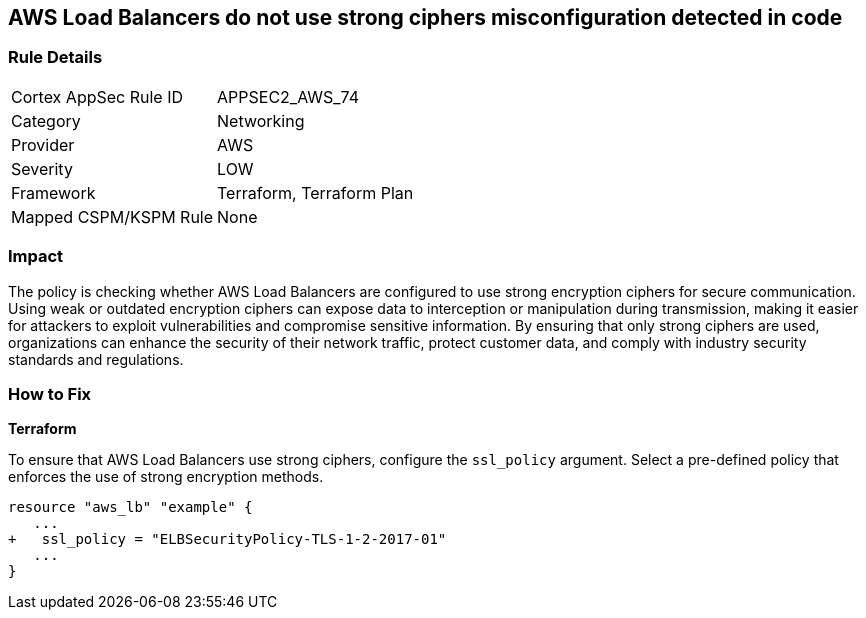 
== AWS Load Balancers do not use strong ciphers misconfiguration detected in code

=== Rule Details

[cols="1,2"]
|===
|Cortex AppSec Rule ID |APPSEC2_AWS_74
|Category |Networking
|Provider |AWS
|Severity |LOW
|Framework |Terraform, Terraform Plan
|Mapped CSPM/KSPM Rule |None
|===


=== Impact
The policy is checking whether AWS Load Balancers are configured to use strong encryption ciphers for secure communication. Using weak or outdated encryption ciphers can expose data to interception or manipulation during transmission, making it easier for attackers to exploit vulnerabilities and compromise sensitive information. By ensuring that only strong ciphers are used, organizations can enhance the security of their network traffic, protect customer data, and comply with industry security standards and regulations.

=== How to Fix

*Terraform*

To ensure that AWS Load Balancers use strong ciphers, configure the `ssl_policy` argument. Select a pre-defined policy that enforces the use of strong encryption methods.

[source,go]
----
resource "aws_lb" "example" {
   ...
+   ssl_policy = "ELBSecurityPolicy-TLS-1-2-2017-01"
   ...
}
----

